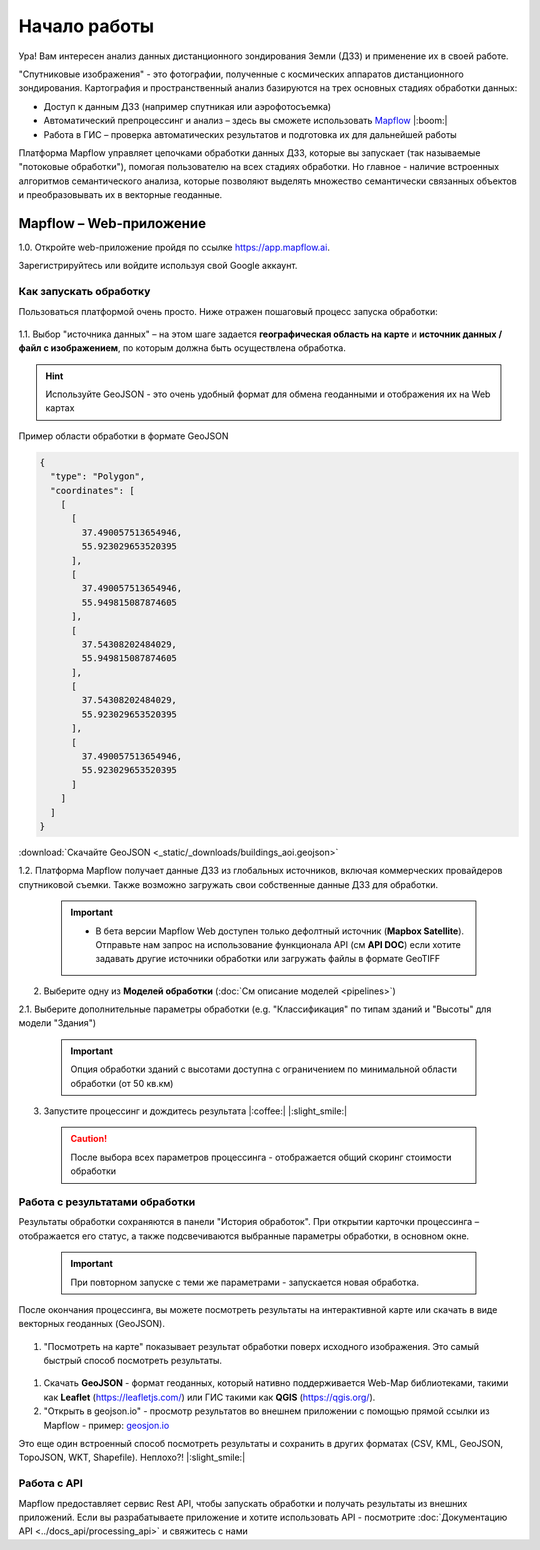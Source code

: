 
Начало работы
==============

Ура! Вам интересен анализ данных дистанционного зондирования Земли (ДЗЗ) и применение их в своей работе.

"Спутниковые изображения" - это фотографии, полученные с космических аппаратов дистанционного зондирования. Картография и пространственный анализ базируются на трех основных стадиях обработки данных:

* Доступ к данным ДЗЗ (например спутникая или аэрофотосъемка)
* Автоматический препроцессинг и анализ –  здесь вы сможете использовать `Mapflow <https://mapflow.ai>`_ |:boom:|
* Работа в ГИС – проверка автоматических результатов и подготовка их для дальнейшей работы

Платформа Mapflow управляет цепочками обработки данных ДЗЗ, которые вы запускает (так называемые "потоковые обработки"), помогая пользователю на всех стадиях обработки.
Но главное - наличие встроенных алгоритмов семантического анализа, которые позволяют выделять множество семантически связанных объектов и преобразовывать их в векторные геоданные.

Mapflow – Web-приложение
------------------------

1.0. Откройте web-приложение пройдя по ссылке https://app.mapflow.ai.

Зарегистрируйтесь или войдите используя свой Google аккаунт.

Как запускать обработку 
^^^^^^^^^^^^^^^^^^^^^^^

Пользоваться платформой очень просто.
Ниже отражен пошаговый процесс запуска обработки: 

.. figure:: _static/ui_flow_basic.png
   :name: UI Mapflow – run flow
   :align: center
   :width: 15cm


1.1. Выбор "источника данных" – на этом шаге задается **географическая область на карте** и **источник данных / файл с изображением**, по которым должна быть осуществлена обработка.

.. HINT::
   Используйте GeoJSON - это очень удобный формат для обмена геоданными и отображения их на Web картах

Пример области обработки в формате GeoJSON

.. code:: json

    {
      "type": "Polygon",
      "coordinates": [
        [
          [
            37.490057513654946,
            55.923029653520395
          ],
          [
            37.490057513654946,
            55.949815087874605
          ],
          [
            37.54308202484029,
            55.949815087874605
          ],
          [
            37.54308202484029,
            55.923029653520395
          ],
          [
            37.490057513654946,
            55.923029653520395
          ]
        ]
      ]
    }


:download:`Скачайте GeoJSON <_static/_downloads/buildings_aoi.geojson>`


1.2. Платформа Mapflow получает данные ДЗЗ из глобальных источников, включая коммерческих провайдеров спутниковой съемки. Также возможно загружать свои собственные данные ДЗЗ для обработки.

 .. IMPORTANT:: 
  * В бета версии Mapflow Web доступен только дефолтный источник (**Mapbox Satellite**). Отправьте нам запрос на использование функционала API (см **API DOC**) если хотите задавать другие источники обработки или загружать файлы в формате GeoTIFF

.. figure:: _static/ui_map_select_source.png
   :name: UI Mapflow – define AOI
   :align: center
   :width: 20cm


2. Выберите одну из **Моделей обработки** (:doc:`См описание моделей <pipelines>`)

2.1. Выберите дополнительные параметры обработки (e.g. "Классификация" по типам зданий и "Высоты" для модели "Здания")

 .. IMPORTANT::
    Опция обработки зданий с высотами доступна с ограничением по минимальной области обработки (от 50 кв.км)


3. Запустите процессинг и дождитесь результата |:coffee:| |:slight_smile:|

 .. CAUTION::
    После выбора всех параметров процессинга - отображается общий скоринг стоимости обработки


Работа с результатами обработки
^^^^^^^^^^^^^^^^^^^^^^^^^^^^^^^

Результаты обработки сохраняются в панели "История обработок". 
При открытии карточки процессинга – отображается его статус, а также подсвечиваются выбранные параметры обработки, в основном окне.

 .. IMPORTANT::
    При повторном запуске с теми же параметрами - запускается новая обработка.

После окончания процессинга, вы можете посмотреть результаты на интерактивной карте или скачать в виде векторных геоданных (GeoJSON).

.. figure:: _static/preview_button.png
   :name: Preview results
   :align: center
   :width: 10cm


#. "Посмотреть на карте" показывает результат обработки поверх исходного изображения. Это самый быстрый способ посмотреть результаты.

.. figure:: _static/preview_map.png
   :name: Preview map
   :align: center
   :width: 20cm

#. Скачать **GeoJSON** - формат геоданных, который нативно поддерживается Web-Map библиотеками, такими как **Leaflet** (https://leafletjs.com/) или ГИС такими как **QGIS** (https://qgis.org/).

#. "Открыть в geojson.io" - просмотр результатов во внешнем приложении с помощью прямой ссылки из Mapflow - пример: `geosjon.io <http://geojson.io/#data=data:application/json,%7B%22type%22%3A%20%22Polygon%22%2C%20%22coordinates%22%3A%20%5B%20%5B%20%5B%2037.490057513654946%2C%2055.923029653520395%20%5D%2C%20%5B%2037.490057513654946%2C%2055.949815087874605%20%5D%2C%20%5B%2037.543082024840288%2C%2055.949815087874605%20%5D%2C%20%5B%2037.543082024840288%2C%2055.923029653520395%20%5D%2C%20%5B%2037.490057513654946%2C%2055.923029653520395%20%5D%20%5D%20%5D%7D>`_ 

Это еще один встроенный способ посмотреть результаты и сохранить в других форматах (CSV, KML, GeoJSON, TopoJSON, WKT, Shapefile). Неплохо?! |:slight_smile:|

.. figure:: _static/geojson.io.png
   :name: Preview map
   :align: center
   :width: 20cm


Работа с API
^^^^^^^^^^^^

Mapflow предоставляет сервис Rest API, чтобы запускать обработки и получать результаты из внешних приложений.
Если вы разрабатываете приложение и хотите использовать API - посмотрите :doc:`Документацию API <../docs_api/processing_api>` и свяжитесь с нами
